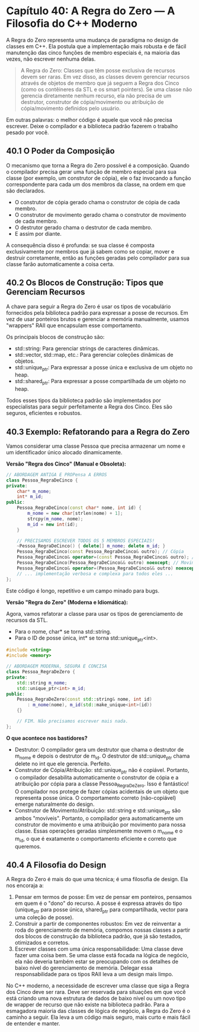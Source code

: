 * Capítulo 40: A Regra do Zero — A Filosofia do C++ Moderno

A Regra do Zero representa uma mudança de paradigma no design de classes em C++. Ela postula que a implementação mais robusta e de fácil manutenção das cinco funções de membro especiais é, na maioria das vezes, não escrever nenhuma delas.

#+begin_quote
A Regra do Zero: Classes que têm posse exclusiva de recursos devem ser raras. Em vez disso, as classes devem gerenciar recursos através de objetos de membro que já seguem a Regra dos Cinco (como os contêineres da STL e os smart pointers). Se uma classe não gerencia diretamente nenhum recurso, ela não precisa de um destrutor, construtor de cópia/movimento ou atribuição de cópia/movimento definidos pelo usuário.
#+end_quote

Em outras palavras: o melhor código é aquele que você não precisa escrever. Deixe o compilador e a biblioteca padrão fazerem o trabalho pesado por você.

** 40.1 O Poder da Composição

O mecanismo que torna a Regra do Zero possível é a composição. Quando o compilador precisa gerar uma função de membro especial para sua classe (por exemplo, um construtor de cópia), ele o faz invocando a função correspondente para cada um dos membros da classe, na ordem em que são declarados.

  - O construtor de cópia gerado chama o construtor de cópia de cada membro.
  - O construtor de movimento gerado chama o construtor de movimento de cada membro.
  - O destrutor gerado chama o destrutor de cada membro.
  - E assim por diante.

A consequência disso é profunda: se sua classe é composta exclusivamente por membros que já sabem como se copiar, mover e destruir corretamente, então as funções geradas pelo compilador para sua classe farão automaticamente a coisa certa.

** 40.2 Os Blocos de Construção: Tipos que Gerenciam Recursos

A chave para seguir a Regra do Zero é usar os tipos de vocabulário fornecidos pela biblioteca padrão para expressar a posse de recursos. Em vez de usar ponteiros brutos e gerenciar a memória manualmente, usamos "wrappers" RAII que encapsulam esse comportamento.

Os principais blocos de construção são:

  - std::string: Para gerenciar strings de caracteres dinâmicas.
  - std::vector, std::map, etc.: Para gerenciar coleções dinâmicas de objetos.
  - std::unique_ptr: Para expressar a posse única e exclusiva de um objeto no heap.
  - std::shared_ptr: Para expressar a posse compartilhada de um objeto no heap.

Todos esses tipos da biblioteca padrão são implementados por especialistas para seguir perfeitamente a Regra dos Cinco. Eles são seguros, eficientes e robustos.

** 40.3 Exemplo: Refatorando para a Regra do Zero

Vamos considerar uma classe Pessoa que precisa armazenar um nome e um identificador único alocado dinamicamente.

*Versão "Regra dos Cinco" (Manual e Obsoleta):*

#+begin_src cpp
// ABORDAGEM ANTIGA E PROPensa A ERROS
class Pessoa_RegraDeCinco {
private:
    char* m_nome;
    int* m_id;
public:
    Pessoa_RegraDeCinco(const char* nome, int id) {
        m_nome = new char[strlen(nome) + 1];
        strcpy(m_nome, nome);
        m_id = new int(id);
    }

    // PRECISAMOS ESCREVER TODOS OS 5 MEMBROS ESPECIAIS!
    ~Pessoa_RegraDeCinco() { delete[] m_nome; delete m_id; }
    Pessoa_RegraDeCinco(const Pessoa_RegraDeCinco& outro); // Cópia
    Pessoa_RegraDeCinco& operator=(const Pessoa_RegraDeCinco& outro); // Atribuição por cópia
    Pessoa_RegraDeCinco(Pessoa_RegraDeCinco&& outro) noexcept; // Movimento
    Pessoa_RegraDeCinco& operator=(Pessoa_RegraDeCinco&& outro) noexcept; // Atribuição por movimento
    // ... implementação verbosa e complexa para todos eles ...
};
#+end_src

Este código é longo, repetitivo e um campo minado para bugs.

*Versão "Regra do Zero" (Moderna e Idiomática):*

Agora, vamos refatorar a classe para usar os tipos de gerenciamento de recursos da STL.

  - Para o nome, char* se torna std::string.
  - Para o ID de posse única, int* se torna std::unique_ptr<int>.

#+begin_src cpp
#include <string>
#include <memory>

// ABORDAGEM MODERNA, SEGURA E CONCISA
class Pessoa_RegraDeZero {
private:
    std::string m_nome;
    std::unique_ptr<int> m_id;
public:
    Pessoa_RegraDeZero(const std::string& nome, int id)
        : m_nome(nome), m_id(std::make_unique<int>(id))
    {}

    // FIM. Não precisamos escrever mais nada.
};
#+end_src

*O que acontece nos bastidores?*

  - Destrutor: O compilador gera um destrutor que chama o destrutor de m_nome e depois o destrutor de m_id. O destrutor de std::unique_ptr chama delete no int que ele gerencia. Perfeito.
  - Construtor de Cópia/Atribuição: std::unique_ptr não é copiável. Portanto, o compilador desabilita automaticamente o construtor de cópia e a atribuição por cópia para a classe Pessoa_RegraDeZero. Isso é fantástico! O compilador nos protege de fazer cópias acidentais de um objeto que representa posse única. O comportamento correto (não-copiável) emerge naturalmente do design.
  - Construtor de Movimento/Atribuição: std::string e std::unique_ptr são ambos "movíveis". Portanto, o compilador gera automaticamente um construtor de movimento e uma atribuição por movimento para nossa classe. Essas operações geradas simplesmente movem o m_nome e o m_id, o que é exatamente o comportamento eficiente e correto que queremos.

** 40.4 A Filosofia do Design

A Regra do Zero é mais do que uma técnica; é uma filosofia de design. Ela nos encoraja a:

  1. Pensar em termos de posse: Em vez de pensar em ponteiros, pensamos em quem é o "dono" do recurso. A posse é expressa através do tipo (unique_ptr para posse única, shared_ptr para compartilhada, vector para uma coleção de posse).
  2. Construir a partir de componentes robustos: Em vez de reinventar a roda do gerenciamento de memória, compomos nossas classes a partir dos blocos de construção da biblioteca padrão, que já são testados, otimizados e corretos.
  3. Escrever classes com uma única responsabilidade: Uma classe deve fazer uma coisa bem. Se uma classe está focada na lógica de negócio, ela não deveria também estar se preocupando com os detalhes de baixo nível do gerenciamento de memória. Delegar essa responsabilidade para os tipos RAII leva a um design mais limpo.

No C++ moderno, a necessidade de escrever uma classe que siga a Regra dos Cinco deve ser rara. Deve ser reservada para situações em que você está criando uma nova estrutura de dados de baixo nível ou um novo tipo de wrapper de recurso que não existe na biblioteca padrão. Para a esmagadora maioria das classes de lógica de negócio, a Regra do Zero é o caminho a seguir. Ela leva a um código mais seguro, mais curto e mais fácil de entender e manter.
